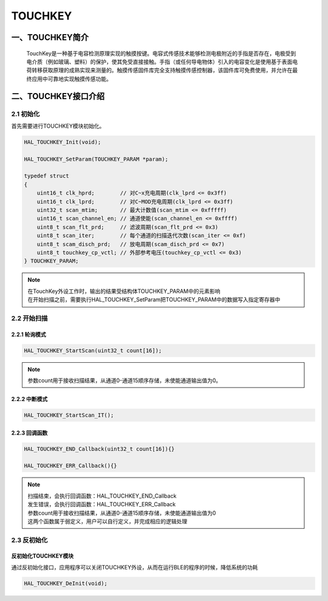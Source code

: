.. _TOUCHKEY_ref:

TOUCHKEY
==============

一、TOUCHKEY简介
------------------
    TouchKey是一种基于电容检测原理实现的触摸按键。电容式传感技术能够检测电极附近的手指是否存在，电极受到电介质（例如玻璃、塑料）的保护，使其免受直接接触。手指（或任何导电物体）引入的电容变化是使用基于表面电荷转移获取原理的成熟实现来测量的。触摸传感固件库完全支持触摸传感控制器，该固件库可免费使用，并允许在最终应用中可靠地实现触摸传感功能。

..  image:: ../pics/gemini_tk_block_diagram.png
    
二、TOUCHKEY接口介绍
----------------------
2.1 初始化
++++++++++++++++++++++++++++++
首先需要进行TOUCHKEY模块初始化。

.. code ::

    HAL_TOUCHKEY_Init(void);

    HAL_TOUCHKEY_SetParam(TOUCHKEY_PARAM *param);

    typedef struct
    {
        uint16_t clk_hprd;        // 对C~x充电周期(clk_lprd <= 0x3ff)
        uint16_t clk_lprd;        // 对C~MOD充电周期(clk_lprd <= 0x3ff)
        uint32_t scan_mtim;       // 最大计数值(scan_mtim <= 0xfffff)
        uint16_t scan_channel_en; // 通道使能(scan_channel_en <= 0xffff)
        uint8_t scan_flt_prd;     // 滤波周期(scan_flt_prd <= 0x3)
        uint8_t scan_iter;        // 每个通道的扫描迭代次数(scan_iter <= 0xf)
        uint8_t scam_disch_prd;   // 放电周期(scam_disch_prd <= 0x7)
        uint8_t touchkey_cp_vctl; // 外部参考电压(touchkey_cp_vctl <= 0x3)
    } TOUCHKEY_PARAM;

.. note ::
    | 在TouchKey外设工作时，输出的结果受结构体TOUCHKEY_PARAM中的元素影响
    | 在开始扫描之前，需要执行HAL_TOUCHKEY_SetParam把TOUCHKEY_PARAM中的数据写入指定寄存器中

2.2 开始扫描
++++++++++++++++++++++++++++++
2.2.1 轮询模式
......................

.. code ::

    HAL_TOUCHKEY_StartScan(uint32_t count[16]);

.. note ::

    | 参数count用于接收扫描结果，从通道0-通道15顺序存储，未使能通道输出值为0。

2.2.2 中断模式
......................

.. code ::

   HAL_TOUCHKEY_StartScan_IT();

2.2.3 回调函数 
......................
.. code ::
    
    HAL_TOUCHKEY_END_Callback(uint32_t count[16]){}
    
    HAL_TOUCHKEY_ERR_Callback(){}

.. note ::

    | 扫描结束，会执行回调函数：HAL_TOUCHKEY_END_Callback
    | 发生错误，会执行回调函数：HAL_TOUCHKEY_ERR_Callback
    | 参数count用于接收扫描结果，从通道0-通道15顺序存储，未使能通道输出值为0
    | 这两个函数属于弱定义，用户可以自行定义，并完成相应的逻辑处理
    

2.3 反初始化
++++++++++++++++++++++++++++++

反初始化TOUCHKEY模块
.........................

通过反初始化接口，应用程序可以关闭TOUCHKEY外设，从而在运行BLE的程序的时候，降低系统的功耗

.. code ::

    HAL_TOUCHKEY_DeInit(void);